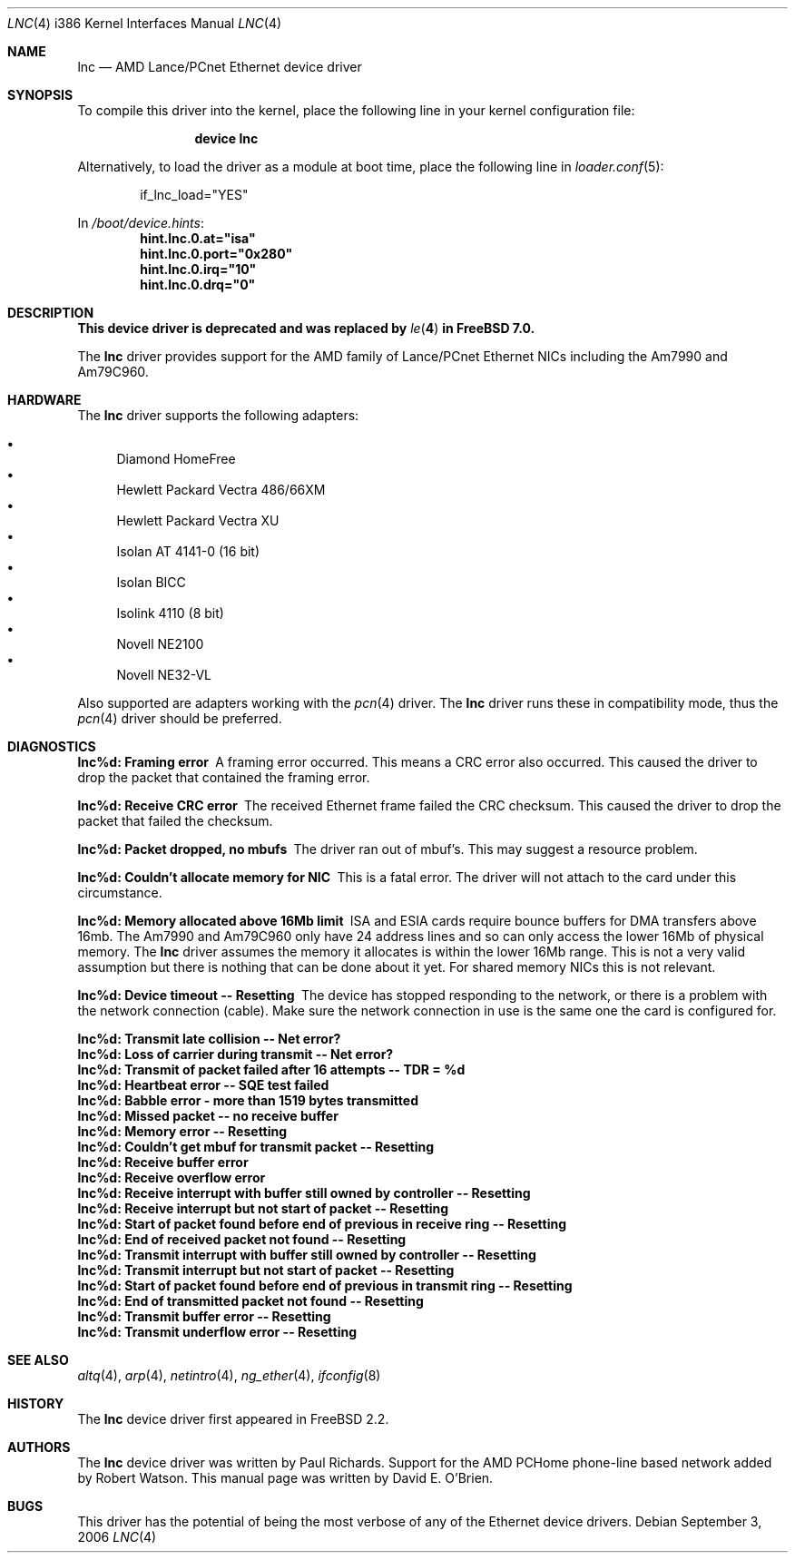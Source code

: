 .\"
.\" Copyright (c) 1997 David E. O'Brien
.\"
.\" All rights reserved.
.\"
.\" Redistribution and use in source and binary forms, with or without
.\" modification, are permitted provided that the following conditions
.\" are met:
.\" 1. Redistributions of source code must retain the above copyright
.\"    notice, this list of conditions and the following disclaimer.
.\" 2. Redistributions in binary form must reproduce the above copyright
.\"    notice, this list of conditions and the following disclaimer in the
.\"    documentation and/or other materials provided with the distribution.
.\"
.\" THIS SOFTWARE IS PROVIDED BY THE DEVELOPERS ``AS IS'' AND ANY EXPRESS OR
.\" IMPLIED WARRANTIES, INCLUDING, BUT NOT LIMITED TO, THE IMPLIED WARRANTIES
.\" OF MERCHANTABILITY AND FITNESS FOR A PARTICULAR PURPOSE ARE DISCLAIMED.
.\" IN NO EVENT SHALL THE DEVELOPERS BE LIABLE FOR ANY DIRECT, INDIRECT,
.\" INCIDENTAL, SPECIAL, EXEMPLARY, OR CONSEQUENTIAL DAMAGES (INCLUDING, BUT
.\" NOT LIMITED TO, PROCUREMENT OF SUBSTITUTE GOODS OR SERVICES; LOSS OF USE,
.\" DATA, OR PROFITS; OR BUSINESS INTERRUPTION) HOWEVER CAUSED AND ON ANY
.\" THEORY OF LIABILITY, WHETHER IN CONTRACT, STRICT LIABILITY, OR TORT
.\" (INCLUDING NEGLIGENCE OR OTHERWISE) ARISING IN ANY WAY OUT OF THE USE OF
.\" THIS SOFTWARE, EVEN IF ADVISED OF THE POSSIBILITY OF SUCH DAMAGE.
.\"
.\" $FreeBSD: src/share/man/man4/man4.i386/lnc.4,v 1.25.2.4.4.1 2008/10/02 02:57:24 kensmith Exp $
.\"
.Dd September 3, 2006
.Dt LNC 4 i386
.Os
.Sh NAME
.Nm lnc
.Nd "AMD Lance/PCnet Ethernet device driver"
.Sh SYNOPSIS
To compile this driver into the kernel,
place the following line in your
kernel configuration file:
.Bd -ragged -offset indent
.Cd "device lnc"
.Ed
.Pp
Alternatively, to load the driver as a
module at boot time, place the following line in
.Xr loader.conf 5 :
.Bd -literal -offset indent
if_lnc_load="YES"
.Ed
.Pp
In
.Pa /boot/device.hints :
.Cd hint.lnc.0.at="isa"
.Cd hint.lnc.0.port="0x280"
.Cd hint.lnc.0.irq="10"
.Cd hint.lnc.0.drq="0"
.Sh DESCRIPTION
.Bf -symbolic
This device driver is deprecated and was replaced by
.Xr le 4
in
.Fx 7.0 .
.Ef
.Pp
The
.Nm
driver provides support for the AMD family of Lance/PCnet Ethernet NICs
including the Am7990 and Am79C960.
.Sh HARDWARE
The
.Nm
driver supports the following adapters:
.Pp
.Bl -bullet -compact
.It
Diamond HomeFree
.It
Hewlett Packard Vectra 486/66XM
.It
Hewlett Packard Vectra XU
.It
Isolan AT 4141-0 (16 bit)
.It
Isolan BICC
.It
Isolink 4110 (8 bit)
.It
Novell NE2100
.It
Novell NE32-VL
.El
.Pp
Also supported are adapters working with the
.Xr pcn 4
driver.
The
.Nm
driver runs these in compatibility mode, thus the
.Xr pcn 4
driver should be preferred.
.Sh DIAGNOSTICS
.Bl -diag
.It "lnc%d: Framing error"
A framing error occurred.
This means a CRC error also occurred.
This caused the driver to drop the packet that contained the framing error.
.It "lnc%d: Receive CRC error
The received Ethernet frame failed the CRC checksum.
This caused the driver to drop the packet that failed the checksum.
.It "lnc%d: Packet dropped, no mbufs"
The driver ran out of mbuf's.
This may suggest a resource problem.
.It "lnc%d: Couldn't allocate memory for NIC"
This is a fatal error.
The driver will not attach to the card under this
circumstance.
.It "lnc%d: Memory allocated above 16Mb limit"
ISA and ESIA cards require bounce buffers for DMA transfers above 16mb.
The Am7990 and Am79C960 only have 24 address lines and so can only access
the lower 16Mb of physical memory.
The
.Nm
driver assumes the memory it allocates is within the lower 16Mb range.
This is not a very valid assumption but there is nothing that can be done
about it yet.
For shared memory NICs this is not relevant.
.It "lnc%d: Device timeout -- Resetting"
The device has stopped responding to the network, or there is a problem with
the network connection (cable).
Make sure the network connection in use
is the same one the card is configured for.
.It "lnc%d: Transmit late collision  -- Net error?"
.It "lnc%d: Loss of carrier during transmit -- Net error?"
.It "lnc%d: Transmit of packet failed after 16 attempts -- TDR = %d"
.It "lnc%d: Heartbeat error -- SQE test failed"
.It "lnc%d: Babble error - more than 1519 bytes transmitted"
.It "lnc%d: Missed packet -- no receive buffer"
.It "lnc%d: Memory error  -- Resetting"
.It "lnc%d: Couldn't get mbuf for transmit packet -- Resetting"
.It "lnc%d: Receive buffer error"
.It "lnc%d: Receive overflow error"
.It "lnc%d: Receive interrupt with buffer still owned by controller -- Resetting"
.It "lnc%d: Receive interrupt but not start of packet -- Resetting"
.It "lnc%d: Start of packet found before end of previous in receive ring -- Resetting"
.It "lnc%d: End of received packet not found -- Resetting"
.It "lnc%d: Transmit interrupt with buffer still owned by controller -- Resetting"
.It "lnc%d: Transmit interrupt but not start of packet -- Resetting"
.It "lnc%d: Start of packet found before end of previous in transmit ring -- Resetting"
.It "lnc%d: End of transmitted packet not found -- Resetting"
.It "lnc%d: Transmit buffer error -- Resetting"
.It "lnc%d: Transmit underflow error -- Resetting"
.El
.Sh SEE ALSO
.Xr altq 4 ,
.Xr arp 4 ,
.Xr netintro 4 ,
.Xr ng_ether 4 ,
.Xr ifconfig 8
.Sh HISTORY
The
.Nm
device driver first appeared in
.Fx 2.2 .
.Sh AUTHORS
.An -nosplit
The
.Nm
device driver was written by
.An Paul Richards .
Support for the AMD PCHome phone-line based network added by
.An Robert Watson .
This manual page was written by
.An David E. O'Brien .
.Sh BUGS
This driver has the potential of being the most verbose of any of the
Ethernet device drivers.
